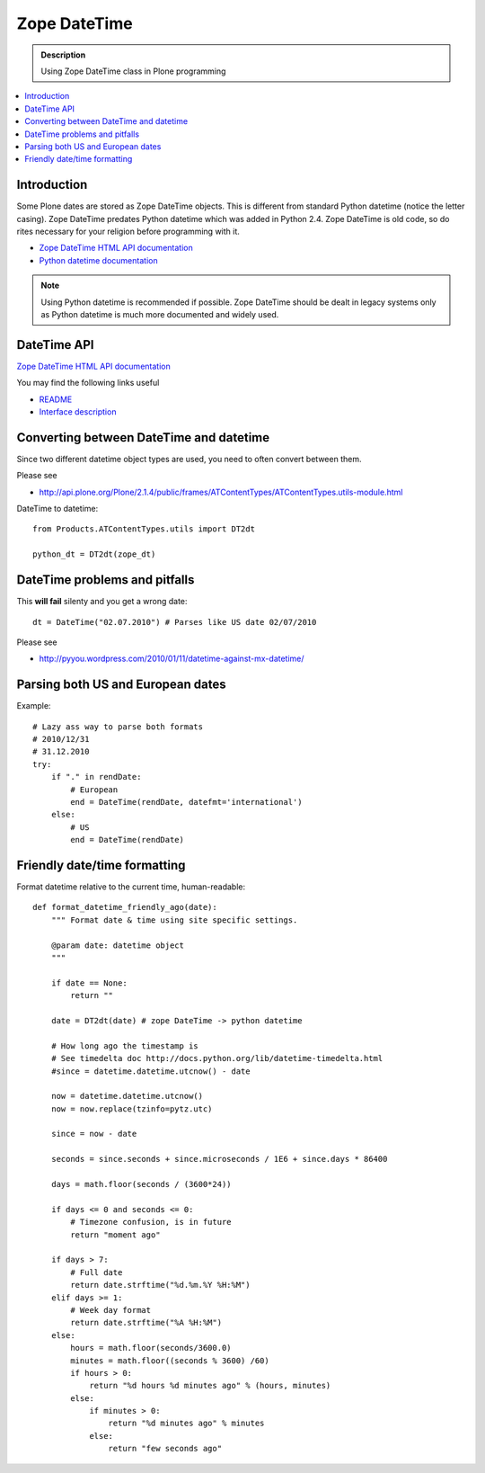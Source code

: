 =======================
 Zope DateTime
=======================

.. admonition:: Description

        Using Zope DateTime class in Plone programming

.. contents :: :local:

Introduction
------------

Some Plone dates are stored as Zope DateTime objects.
This is different from standard Python datetime (notice the letter casing).
Zope DateTime predates Python datetime which was added in Python 2.4.
Zope DateTime is old code, so do rites necessary
for your religion before programming with it.

* `Zope DateTime HTML API documentation <http://pypi.python.org/pypi/DateTime/>`_

* `Python datetime documentation <http://docs.python.org/library/datetime.html>`_

.. note::

	Using Python datetime is recommended if possible.
	Zope DateTime should be dealt in legacy systems only
	as Python datetime is much more documented and widely used.
	
	
DateTime API
-------------

`Zope DateTime HTML API documentation <http://pypi.python.org/pypi/DateTime/>`_

You may find the following links useful

* `README <http://svn.zope.org/DateTime/trunk/src/DateTime/DateTime.txt?rev=96241&view=auto>`_ 

* `Interface description <http://svn.zope.org/DateTime/trunk/src/DateTime/interfaces.py?rev=96241&view=auto>`_

Converting between DateTime and datetime
----------------------------------------

Since two different datetime object types are used, you need to often convert between them.

Please see

* http://api.plone.org/Plone/2.1.4/public/frames/ATContentTypes/ATContentTypes.utils-module.html

DateTime to datetime::

        from Products.ATContentTypes.utils import DT2dt
        
        python_dt = DT2dt(zope_dt)
        
DateTime problems and pitfalls
------------------------------

This **will fail** silenty and you get a wrong date::

        dt = DateTime("02.07.2010") # Parses like US date 02/07/2010

Please see

* http://pyyou.wordpress.com/2010/01/11/datetime-against-mx-datetime/

Parsing both US and European dates
----------------------------------

Example::

            # Lazy ass way to parse both formats
            # 2010/12/31
            # 31.12.2010
            try:
                if "." in rendDate:
                    # European
                    end = DateTime(rendDate, datefmt='international')
                else:
                    # US 
                    end = DateTime(rendDate)
                    
Friendly date/time formatting
--------------------------------

Format datetime relative to the current time,
human-readable::

        def format_datetime_friendly_ago(date):
            """ Format date & time using site specific settings.
        
            @param date: datetime object
            """
            
            if date == None:
                return ""
            
            date = DT2dt(date) # zope DateTime -> python datetime
        
            # How long ago the timestamp is
            # See timedelta doc http://docs.python.org/lib/datetime-timedelta.html
            #since = datetime.datetime.utcnow() - date
        
            now = datetime.datetime.utcnow()
            now = now.replace(tzinfo=pytz.utc)
        
            since = now - date
              
            seconds = since.seconds + since.microseconds / 1E6 + since.days * 86400
        
            days = math.floor(seconds / (3600*24))
        
            if days <= 0 and seconds <= 0:
                # Timezone confusion, is in future
                return "moment ago"
        
            if days > 7:
                # Full date
                return date.strftime("%d.%m.%Y %H:%M")
            elif days >= 1:
                # Week day format
                return date.strftime("%A %H:%M")
            else:
                hours = math.floor(seconds/3600.0)
                minutes = math.floor((seconds % 3600) /60)
                if hours > 0:
                    return "%d hours %d minutes ago" % (hours, minutes)
                else:
                    if minutes > 0:
                        return "%d minutes ago" % minutes
                    else:
                        return "few seconds ago"     